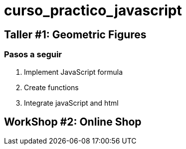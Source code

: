 = curso_practico_javascript =

== Taller #1: Geometric Figures ==

=== Pasos a seguir ===

. Implement JavaScript formula
. Create functions
. Integrate javaScript and html

== WorkShop #2: Online Shop ==

